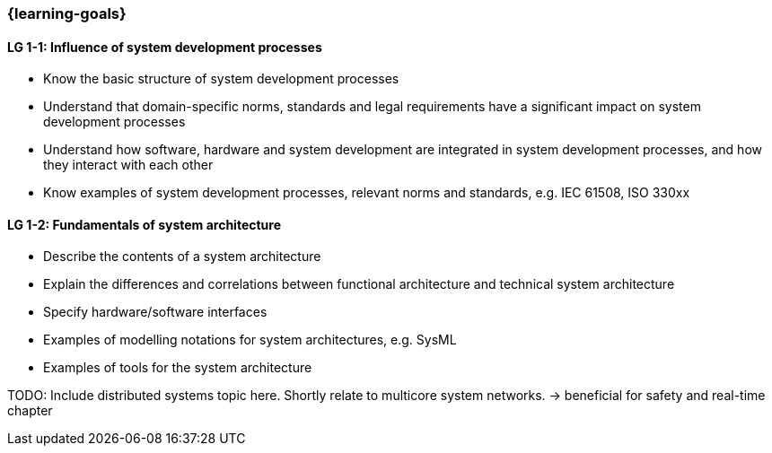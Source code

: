 === {learning-goals}

// tag::DE[]
// end::DE[]

// tag::EN[]

[[LG-1-1]]
==== LG 1-1: Influence of system development processes

* Know the basic structure of system development processes

* Understand that domain-specific norms, standards and legal requirements have a
significant impact on system development processes

* Understand how software, hardware and system development are integrated in system
development processes, and how they interact with each other

* Know examples of system development processes, relevant norms and standards,
e.g. IEC 61508, ISO 330xx


[[LG-1-2]]
==== LG 1-2: Fundamentals of system architecture

* Describe the contents of a system architecture

* Explain the differences and correlations between functional architecture and technical system architecture

* Specify hardware/software interfaces

* Examples of modelling notations for system architectures, e.g. SysML

* Examples of tools for the system architecture


****
TODO: Include distributed systems topic here. Shortly relate to multicore system
networks. -> beneficial for safety and real-time chapter
****

// end::EN[]

